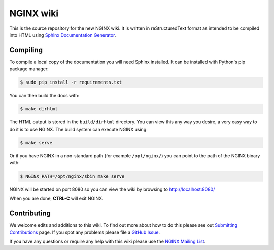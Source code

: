 NGINX wiki
==========

.. image:: https://github.com/nginxinc/nginx-wiki/workflows/Linting/badge.svg
    :target: https://github.com/nginxinc/nginx-wiki/actions

This is the source repository for the new NGINX wiki. It is written in reStructuredText format as intended to be compiled into HTML using `Sphinx Documentation Generator <http://sphinx-doc.org/>`_.

Compiling
---------

To compile a local copy of the documentation you will need Sphinx installed. It can be installed with Python's pip package manager:

.. code-block:: bash

   $ sudo pip install -r requirements.txt

You can then build the docs with:

.. code-block:: bash

   $ make dirhtml

The HTML output is stored in the ``build/dirhtml`` directory. You can view this any way you desire, a very easy way to do it is to use NGINX. The build system can execute NGINX using:

.. code-block:: bash

   $ make serve

Or if you have NGINX in a non-standard path (for example ``/opt/nginx/``) you can point to the path of the NGINX binary with:

.. code-block:: bash

   $ NGINX_PATH=/opt/nginx/sbin make serve

NGINX will be started on port 8080 so you can view the wiki by browsing to http://localhost:8080/

When you are done, **CTRL-C** will exit NGINX.

Contributing
-------------

We welcome edits and additions to this wiki. To find out more about how to do this please see out `Submitting Contributions <https://github.com/nginxinc/nginx-wiki/blob/master/source/contributing/github.rst>`_ page. If you spot any problems please file a `GitHub Issue <https://github.com/nginxinc/nginx-wiki/issues>`_.

If you have any questions or require any help with this wiki please use the `NGINX Mailing List <http://mailman.nginx.org/mailman/listinfo/nginx>`_.
